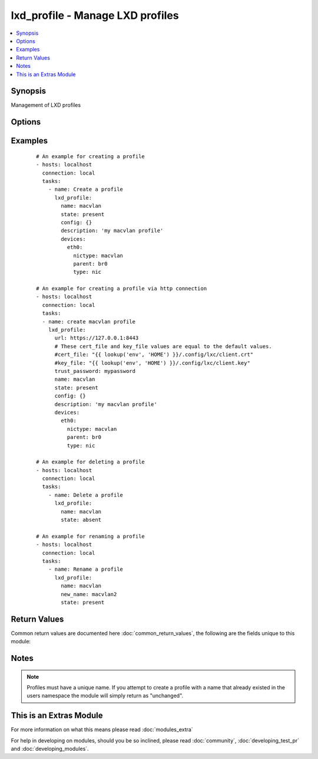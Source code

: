 .. _lxd_profile:


lxd_profile - Manage LXD profiles
+++++++++++++++++++++++++++++++++

.. versionadded:: 2.2


.. contents::
   :local:
   :depth: 1


Synopsis
--------

Management of LXD profiles




Options
-------

.. raw:: html

    <table border=1 cellpadding=4>
    <tr>
    <th class="head">parameter</th>
    <th class="head">required</th>
    <th class="head">default</th>
    <th class="head">choices</th>
    <th class="head">comments</th>
    </tr>
            <tr>
    <td>cert_file<br/><div style="font-size: small;"></div></td>
    <td>no</td>
    <td>"{}/.config/lxc/client.crt" .format(os.environ["HOME"])</td>
        <td><ul></ul></td>
        <td><div>The client certificate file path.</div></td></tr>
            <tr>
    <td>config<br/><div style="font-size: small;"></div></td>
    <td>no</td>
    <td></td>
        <td><ul></ul></td>
        <td><div>The config for the container (e.g. {"limits.memory": "4GB"}). See <a href='https://github.com/lxc/lxd/blob/master/doc/rest-api.md#patch-3'>https://github.com/lxc/lxd/blob/master/doc/rest-api.md#patch-3</a></div><div>If the profile already exists and its "config" value in metadata obtained from GET /1.0/profiles/&lt;name&gt; <a href='https://github.com/lxc/lxd/blob/master/doc/rest-api.md#get-19'>https://github.com/lxc/lxd/blob/master/doc/rest-api.md#get-19</a> are different, they this module tries to apply the configurations.</div><div>Not all config values are supported to apply the existing profile. Maybe you need to delete and recreate a profile.</div></td></tr>
            <tr>
    <td>devices<br/><div style="font-size: small;"></div></td>
    <td>no</td>
    <td></td>
        <td><ul></ul></td>
        <td><div>The devices for the profile (e.g. {"rootfs": {"path": "/dev/kvm", "type": "unix-char"}). See <a href='https://github.com/lxc/lxd/blob/master/doc/rest-api.md#patch-3'>https://github.com/lxc/lxd/blob/master/doc/rest-api.md#patch-3</a></div></td></tr>
            <tr>
    <td>key_file<br/><div style="font-size: small;"></div></td>
    <td>no</td>
    <td>"{}/.config/lxc/client.key" .format(os.environ["HOME"])</td>
        <td><ul></ul></td>
        <td><div>The client certificate key file path.</div></td></tr>
            <tr>
    <td>name<br/><div style="font-size: small;"></div></td>
    <td>yes</td>
    <td></td>
        <td><ul></ul></td>
        <td><div>Name of a profile.</div></td></tr>
            <tr>
    <td>new_name<br/><div style="font-size: small;"></div></td>
    <td>no</td>
    <td></td>
        <td><ul></ul></td>
        <td><div>A new name of a profile.</div><div>If this parameter is specified a profile will be renamed to this name. See <a href='https://github.com/lxc/lxd/blob/master/doc/rest-api.md#post-11'>https://github.com/lxc/lxd/blob/master/doc/rest-api.md#post-11</a></div></td></tr>
            <tr>
    <td>state<br/><div style="font-size: small;"></div></td>
    <td>no</td>
    <td>present</td>
        <td><ul><li>present</li><li>absent</li></ul></td>
        <td><div>Define the state of a profile.</div></td></tr>
            <tr>
    <td>trust_password<br/><div style="font-size: small;"></div></td>
    <td>no</td>
    <td></td>
        <td><ul></ul></td>
        <td><div>The client trusted password.</div><div>You need to set this password on the LXD server before running this module using the following command. lxc config set core.trust_password &lt;some random password&gt; See <a href='https://www.stgraber.org/2016/04/18/lxd-api-direct-interaction/'>https://www.stgraber.org/2016/04/18/lxd-api-direct-interaction/</a></div><div>If trust_password is set, this module send a request for authentication before sending any requests.</div></td></tr>
            <tr>
    <td>url<br/><div style="font-size: small;"></div></td>
    <td>no</td>
    <td>unix:/var/lib/lxd/unix.socket</td>
        <td><ul></ul></td>
        <td><div>The unix domain socket path or the https URL for the LXD server.</div></td></tr>
        </table>
    </br>



Examples
--------

 ::

    # An example for creating a profile
    - hosts: localhost
      connection: local
      tasks:
        - name: Create a profile
          lxd_profile:
            name: macvlan
            state: present
            config: {}
            description: 'my macvlan profile'
            devices:
              eth0:
                nictype: macvlan
                parent: br0
                type: nic
    
    # An example for creating a profile via http connection
    - hosts: localhost
      connection: local
      tasks:
      - name: create macvlan profile
        lxd_profile:
          url: https://127.0.0.1:8443
          # These cert_file and key_file values are equal to the default values.
          #cert_file: "{{ lookup('env', 'HOME') }}/.config/lxc/client.crt"
          #key_file: "{{ lookup('env', 'HOME') }}/.config/lxc/client.key"
          trust_password: mypassword
          name: macvlan
          state: present
          config: {}
          description: 'my macvlan profile'
          devices:
            eth0:
              nictype: macvlan
              parent: br0
              type: nic
    
    # An example for deleting a profile
    - hosts: localhost
      connection: local
      tasks:
        - name: Delete a profile
          lxd_profile:
            name: macvlan
            state: absent
    
    # An example for renaming a profile
    - hosts: localhost
      connection: local
      tasks:
        - name: Rename a profile
          lxd_profile:
            name: macvlan
            new_name: macvlan2
            state: present

Return Values
-------------

Common return values are documented here :doc:`common_return_values`, the following are the fields unique to this module:

.. raw:: html

    <table border=1 cellpadding=4>
    <tr>
    <th class="head">name</th>
    <th class="head">description</th>
    <th class="head">returned</th>
    <th class="head">type</th>
    <th class="head">sample</th>
    </tr>

        <tr>
        <td> old_state </td>
        <td> The old state of the profile </td>
        <td align=center> success </td>
        <td align=center> string </td>
        <td align=center> absent </td>
    </tr>
            <tr>
        <td> logs </td>
        <td> The logs of requests and responses. </td>
        <td align=center> when ansible-playbook is invoked with -vvvv. </td>
        <td align=center> list </td>
        <td align=center> (too long to be placed here) </td>
    </tr>
            <tr>
        <td> actions </td>
        <td> List of actions performed for the profile. </td>
        <td align=center> success </td>
        <td align=center> list </td>
        <td align=center> ["create"] </td>
    </tr>
        
    </table>
    </br></br>

Notes
-----

.. note:: Profiles must have a unique name. If you attempt to create a profile with a name that already existed in the users namespace the module will simply return as "unchanged".


    
This is an Extras Module
------------------------

For more information on what this means please read :doc:`modules_extra`

    
For help in developing on modules, should you be so inclined, please read :doc:`community`, :doc:`developing_test_pr` and :doc:`developing_modules`.

